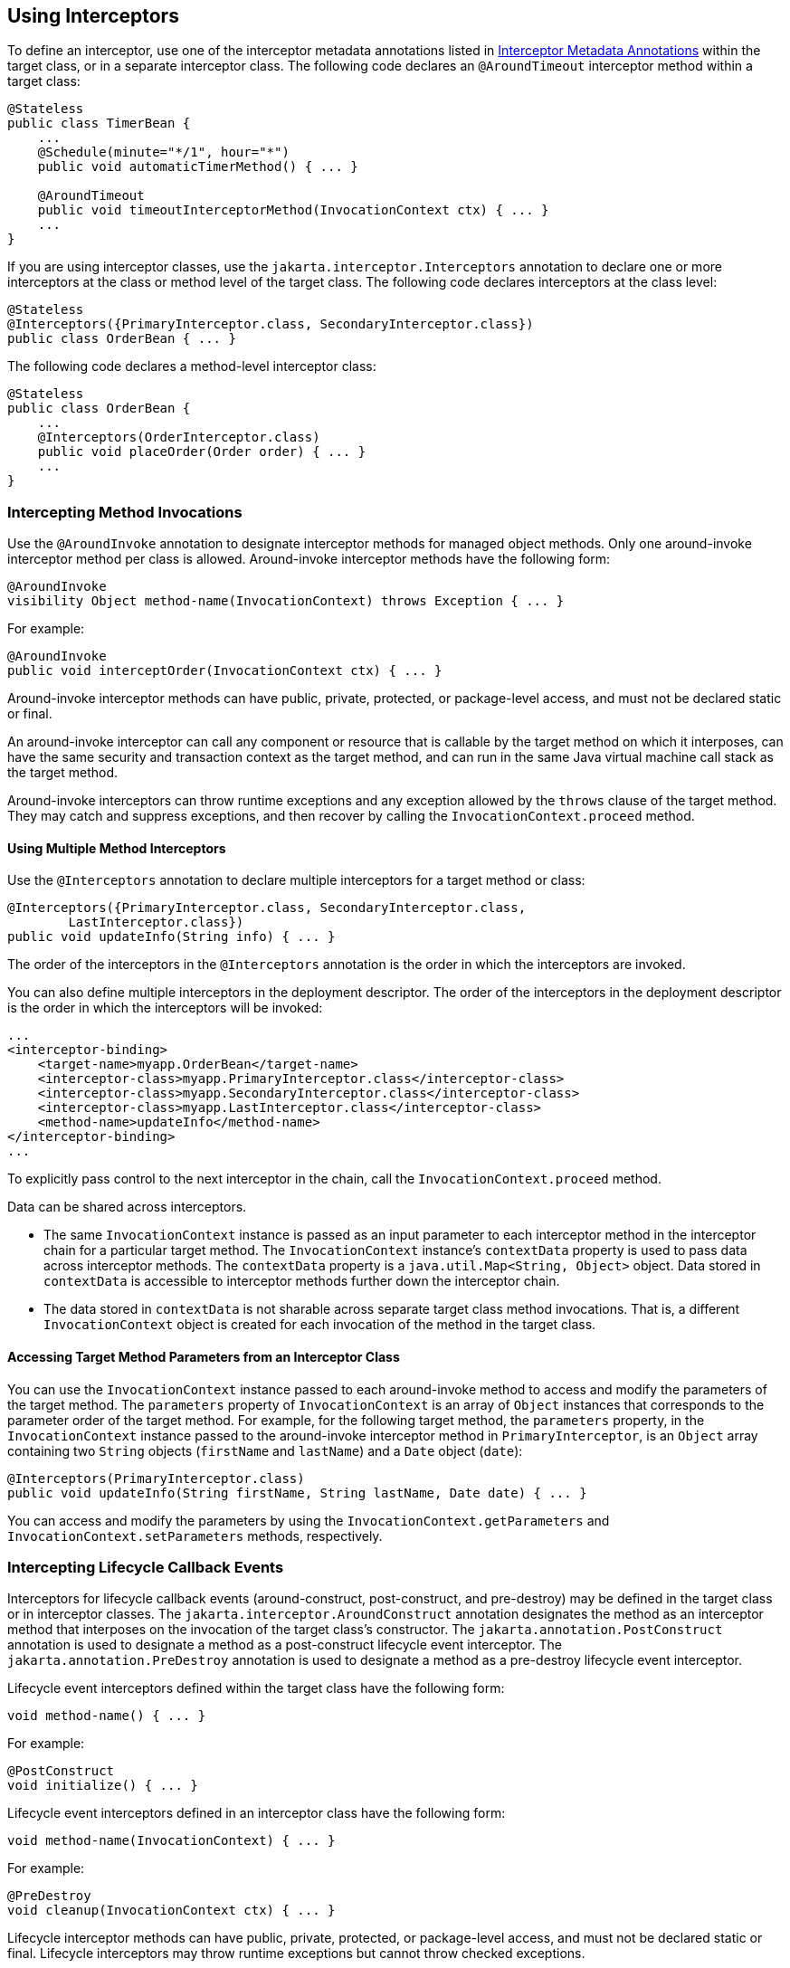 == Using Interceptors

To define an interceptor, use one of the interceptor metadata annotations listed in xref:interceptors/interceptors.adoc#_interceptor_metadata_annotations[Interceptor Metadata Annotations] within the target class, or in a separate interceptor class.
The following code declares an `@AroundTimeout` interceptor method within a target class:

[source,java]
----
@Stateless
public class TimerBean {
    ...
    @Schedule(minute="*/1", hour="*")
    public void automaticTimerMethod() { ... }

    @AroundTimeout
    public void timeoutInterceptorMethod(InvocationContext ctx) { ... }
    ...
}
----

If you are using interceptor classes, use the `jakarta.interceptor.Interceptors` annotation to declare one or more interceptors at the class or method level of the target class.
The following code declares interceptors at the class level:

[source,java]
----
@Stateless
@Interceptors({PrimaryInterceptor.class, SecondaryInterceptor.class})
public class OrderBean { ... }
----

The following code declares a method-level interceptor class:

[source,java]
----
@Stateless
public class OrderBean {
    ...
    @Interceptors(OrderInterceptor.class)
    public void placeOrder(Order order) { ... }
    ...
}
----

=== Intercepting Method Invocations

Use the `@AroundInvoke` annotation to designate interceptor methods for managed object methods.
Only one around-invoke interceptor method per class is allowed.
Around-invoke interceptor methods have the following form:

[source,java]
----
@AroundInvoke
visibility Object method-name(InvocationContext) throws Exception { ... }
----

For example:

[source,java]
----
@AroundInvoke
public void interceptOrder(InvocationContext ctx) { ... }
----

Around-invoke interceptor methods can have public, private, protected, or package-level access, and must not be declared static or final.

An around-invoke interceptor can call any component or resource that is callable by the target method on which it interposes, can have the same security and transaction context as the target method, and can run in the same Java virtual machine call stack as the target method.

Around-invoke interceptors can throw runtime exceptions and any exception allowed by the `throws` clause of the target method.
They may catch and suppress exceptions, and then recover by calling the `InvocationContext.proceed` method.

==== Using Multiple Method Interceptors

Use the `@Interceptors` annotation to declare multiple interceptors for a target method or class:

[source,java]
----
@Interceptors({PrimaryInterceptor.class, SecondaryInterceptor.class,
        LastInterceptor.class})
public void updateInfo(String info) { ... }
----

The order of the interceptors in the `@Interceptors` annotation is the order in which the interceptors are invoked.

You can also define multiple interceptors in the deployment descriptor.
The order of the interceptors in the deployment descriptor is the order in which the interceptors will be invoked:

[source,xml]
----
...
<interceptor-binding>
    <target-name>myapp.OrderBean</target-name>
    <interceptor-class>myapp.PrimaryInterceptor.class</interceptor-class>
    <interceptor-class>myapp.SecondaryInterceptor.class</interceptor-class>
    <interceptor-class>myapp.LastInterceptor.class</interceptor-class>
    <method-name>updateInfo</method-name>
</interceptor-binding>
...
----

To explicitly pass control to the next interceptor in the chain, call the `InvocationContext.proceed` method.

Data can be shared across interceptors.

* The same `InvocationContext` instance is passed as an input parameter to each interceptor method in the interceptor chain for a particular target method.
The `InvocationContext` instance's `contextData` property is used to pass data across interceptor methods.
The `contextData` property is a `java.util.Map<String, Object>` object.
Data stored in `contextData` is accessible to interceptor methods further down the interceptor chain.

* The data stored in `contextData` is not sharable across separate target class method invocations.
That is, a different `InvocationContext` object is created for each invocation of the method in the target class.

==== Accessing Target Method Parameters from an Interceptor Class

You can use the `InvocationContext` instance passed to each around-invoke method to access and modify the parameters of the target method.
The `parameters` property of `InvocationContext` is an array of `Object` instances that corresponds to the parameter order of the target method.
For example, for the following target method, the `parameters` property, in the `InvocationContext` instance passed to the around-invoke interceptor method in `PrimaryInterceptor`, is an `Object` array containing two `String` objects (`firstName` and `lastName`) and a `Date` object (`date`):

[source,java]
----
@Interceptors(PrimaryInterceptor.class)
public void updateInfo(String firstName, String lastName, Date date) { ... }
----

You can access and modify the parameters by using the `InvocationContext.getParameters` and `InvocationContext.setParameters` methods, respectively.

=== Intercepting Lifecycle Callback Events

Interceptors for lifecycle callback events (around-construct, post-construct, and pre-destroy) may be defined in the target class or in interceptor classes.
The `jakarta.interceptor.AroundConstruct` annotation designates the method as an interceptor method that interposes on the invocation of the target class's constructor.
The `jakarta.annotation.PostConstruct` annotation is used to designate a method as a post-construct lifecycle event interceptor.
The `jakarta.annotation.PreDestroy` annotation is used to designate a method as a pre-destroy lifecycle event interceptor.

Lifecycle event interceptors defined within the target class have the following form:

[source,java]
----
void method-name() { ... }
----

For example:

[source,java]
----
@PostConstruct
void initialize() { ... }
----

Lifecycle event interceptors defined in an interceptor class have the following form:

[source,java]
----
void method-name(InvocationContext) { ... }
----

For example:

[source,java]
----
@PreDestroy
void cleanup(InvocationContext ctx) { ... }
----

Lifecycle interceptor methods can have public, private, protected, or package-level access, and must not be declared static or final.
Lifecycle interceptors may throw runtime exceptions but cannot throw checked exceptions.

Lifecycle interceptor methods are called in an unspecified security and transaction context.
That is, portable Jakarta EE applications should not assume the lifecycle event interceptor method has access to a security or transaction context.
Only one interceptor method for each lifecycle event (post-create and pre-destroy) is allowed per class.

==== Using AroundConstruct Interceptor Methods

`@AroundConstruct` methods are interposed on the invocation of the target class's constructor.
Methods decorated with `@AroundConstruct` may only be defined within interceptor classes or superclasses of interceptor classes.
You may not use `@AroundConstruct` methods within the target class.

The `@AroundConstruct` method is called after dependency injection has been completed for all interceptors associated with the target class.
The target class is created and the target class's constructor injection is performed after all associated `@AroundConstruct` methods have called the `Invocation.proceed` method.
At that point, dependency injection for the target class is completed, and then any `@PostConstruct` callback methods are invoked.

`@AroundConstruct` methods can access the constructed target instance after calling `Invocation.proceed` by calling the `InvocationContext.getTarget` method.

[CAUTION]
Calling methods on the target instance from an `@AroundConstruct` method is dangerous because dependency injection may not have completed on the target instance.

`@AroundConstruct` methods must call `Invocation.proceed` in order to create the target instance.
If an `@AroundConstruct` method does not call `Invocation.proceed`, the target instance will not be created.

==== Using Multiple Lifecycle Callback Interceptors

You can define multiple lifecycle interceptors for a target class by specifying the interceptor classes in the `@Interceptors` annotation:

[source,java]
----
@Interceptors({PrimaryInterceptor.class, SecondaryInterceptor.class,
        LastInterceptor.class})
@Stateless
public class OrderBean { ... }
----

Data stored in the `contextData` property of `InvocationContext` is not sharable across different lifecycle events.

=== Intercepting Timeout Events

You can define interceptors for Enterprise Bean timer service timeout methods by using the `@AroundTimeout` annotation on methods in the target class or in an interceptor class.
Only one `@AroundTimeout` method per class is allowed.

Timeout interceptors have the following form:

[source,java]
----
Object method-name(InvocationContext) throws Exception { ... }
----

For example:

[source,java]
----
@AroundTimeout
protected void timeoutInterceptorMethod(InvocationContext ctx) { ... }
----

Timeout interceptor methods can have public, private, protected, or package-level access, and must not be declared static or final.

Timeout interceptors can call any component or resource callable by the target timeout method, and are invoked in the same transaction and security context as the target method.

Timeout interceptors may access the timer object associated with the target timeout method through the `InvocationContext` instance's `getTimer` method.

==== Using Multiple Timeout Interceptors

You can define multiple timeout interceptors for a given target class by specifying the interceptor classes containing `@AroundTimeout` interceptor methods in an `@Interceptors` annotation at the class level.

If a target class specifies timeout interceptors in an interceptor class, and also has an `@AroundTimeout` interceptor method within the target class itself, the timeout interceptors in the interceptor classes are called first, followed by the timeout interceptors defined in the target class.
For example, in the following example, assume that both the `PrimaryInterceptor` and `SecondaryInterceptor` classes have timeout interceptor methods:

[source,java]
----
@Interceptors({PrimaryInterceptor.class, SecondaryInterceptor.class})
@Stateful
public class OrderBean {
    ...
    @AroundTimeout
    private void last(InvocationContext ctx) { ... }
    ...
}
----

The timeout interceptor in `PrimaryInterceptor` will be called first, followed by the timeout interceptor in `SecondaryInterceptor`, and finally the `last` method defined in the target class.

=== Binding Interceptors to Components

Interceptor binding types are annotations that may be applied to components to associate them with a particular interceptor.
Interceptor binding types are typically custom runtime annotation types that specify the interceptor target.
Use the `jakarta.interceptor.InterceptorBinding` annotation on the custom annotation definition and specify the target by using `@Target`, setting one or more of `TYPE` (class-level interceptors), `METHOD` (method-level interceptors), `CONSTRUCTOR` (around-construct interceptors), or any other valid target:

[source,java]
----
@InterceptorBinding
@Target({TYPE, METHOD})
@Retention(RUNTIME)
@Inherited
pubic @interface Logged { ... }
----

Interceptor binding types may also be applied to other interceptor binding types:

[source,java]
----
@Logged
@InterceptorBinding
@Target({TYPE, METHOD})
@Retention(RUNTIME)
@Inherited
public @interface Secured { ... }
----

==== Declaring the Interceptor Bindings on an Interceptor Class

Annotate the interceptor class with the interceptor binding type and `@Interceptor` to associate the interceptor binding with the interceptor class:

[source,java]
----
@Logged
@Interceptor
public class LoggingInterceptor {
    @AroundInvoke
    public Object logInvocation(InvocationContext ctx) throws Exception { ... }
    ...
}
----

An interceptor class may declare multiple interceptor binding types, and more than one interceptor class may declare an interceptor binding type.

If the interceptor class intercepts lifecycle callbacks, it can only declare interceptor binding types with `Target(TYPE)`, or in the case of `@AroundConstruct` lifecycle callbacks, `Target(CONSTRUCTOR)`.

==== Binding a Component to an Interceptor

Add the interceptor binding type annotation to the target component's class, method, or constructor.
Interceptor binding types are applied using the same rules as `@Interceptor` annotations:

[source,java]
----
@Logged
public class Message {
    ...
    @Secured
    public void getConfidentialMessage() { ... }
    ...
}
----

If the component has a class-level interceptor binding, it must not be `final` or have any non-`static`, non-`private` `final` methods.
If a non-`static`, non-`private` method has an interceptor binding applied to it, it must not be `final`, and the component class cannot be `final`.

=== Ordering Interceptors

The order in which multiple interceptors are invoked is determined by the following rules.

* Default interceptors are defined in a deployment descriptor, and are invoked first.
They may specify the invocation order or override the order specified using annotations.
Default interceptors are invoked in the order in which they are defined in the deployment descriptor.

* The order in which the interceptor classes are listed in the `@Interceptors` annotation defines the order in which the interceptors are invoked.
Any `@Priority` settings for interceptors listed within an `@Interceptors` annotation are ignored.

* If the interceptor class has superclasses, the interceptors defined on the superclasses are invoked first, starting with the most general superclass.

* Interceptor classes may set the priority of the interceptor methods by setting a value within a `jakarta.annotation.Priority` annotation.

* After the interceptors defined within interceptor classes have been invoked, the target class's constructor, around-invoke, or around-timeout interceptors are invoked in the same order as the interceptors within the `@Interceptors` annotation.

* If the target class has superclasses, any interceptors defined on the superclasses are invoked first, starting with the most general superclass.

The `@Priority` annotation requires an `int` value as an element.
The lower the number, the higher the priority of the associated interceptor.

[NOTE]
The invocation order of interceptors with the same priority value is implementation-specific.

The `jakarta.interceptor.Interceptor.Priority` class defines the priority constants listed in <<_interceptor_priority_constants>>.

[[_interceptor_priority_constants]]
.Interceptor Priority Constants
[width="99%",cols="15%,15%,70%"]
|===
|Priority Constant |Value |Description

|`PLATFORM_BEFORE` |0 |Interceptors defined by the Jakarta EE Platform and intended to be invoked early in the invocation chain should use the range between `PLATFORM_BEFORE` and `LIBRARY_BEFORE`.
These interceptors have the highest priority.

|`LIBRARY_BEFORE` |1000 |Interceptors defined by extension libraries that should be invoked early in the interceptor chain should use the range between `LIBRARY_BEFORE` and `APPLICATION`.

|`APPLICATION` |2000 |Interceptors defined by applications should use the range between `APPLICATION` and `LIBRARY_AFTER`.

|`LIBRARY_AFTER` |3000 |Low priority interceptors defined by extension libraries should use the range between `LIBRARY_AFTER` and `PLATFORM_AFTER`.

|`PLATFORM_AFTER` |4000 |Low priority interceptors defined by the Jakarta EE Platform should have values higher than `PLATFORM_AFTER`.
|===

[NOTE]
Negative priority values are reserved by the Interceptors specification for future use, and should not be used.

The following code snippet shows how to use the priority constants in an application-defined interceptor:

[source,java]
----
@Interceptor
@Priority(Interceptor.Priority.APPLICATION+200)
public class MyInterceptor { ... }
----

